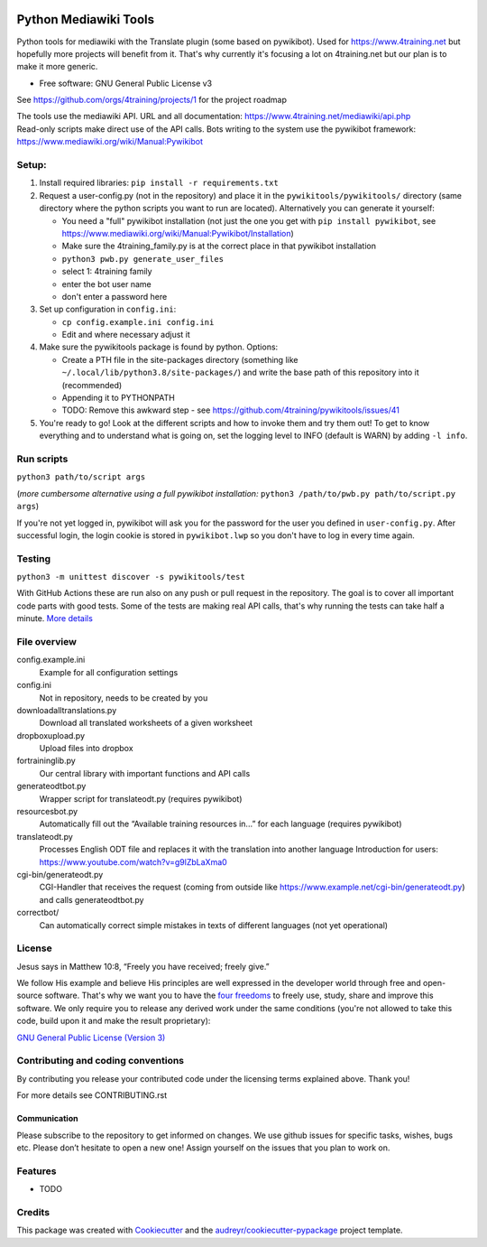|Run tests| |Coverage| |GPLv3 license| |Open Source? Yes!|

.. |Run tests| image:: https://github.com/4training/pywikitools/actions/workflows/main.yml/badge.svg
   :target: https://github.com/4training/pywikitools/actions/workflows/main.yml
.. |Coverage| image:: https://codecov.io/gh/4training/pywikitools/branch/main/graph/badge.svg
   :target: https://codecov.io/gh/4training/pywikitools
.. |GPLv3 license| image:: https://img.shields.io/badge/License-GPLv3-blue.svg
   :target: http://perso.crans.org/besson/LICENSE.html
.. |Open Source? Yes!| image:: https://badgen.net/badge/Open%20Source%20%3F/Yes%21/blue?icon=github
   :target: https://github.com/Naereen/badges/
======================
Python Mediawiki Tools
======================

Python tools for mediawiki with the Translate plugin (some based on pywikibot).
Used for https://www.4training.net but hopefully more projects will benefit from it.
That's why currently it's focusing a lot on 4training.net but our plan is
to make it more generic.

* Free software: GNU General Public License v3

.. NOT YET * Documentation: https://pywikitools.readthedocs.io.

See https://github.com/orgs/4training/projects/1 for the project roadmap

| The tools use the mediawiki API. URL and all documentation:
  https://www.4training.net/mediawiki/api.php
| Read-only scripts make direct use of the API calls. Bots writing to
  the system use the pywikibot framework:
  https://www.mediawiki.org/wiki/Manual:Pywikibot

Setup:
------

#. Install required libraries: ``pip install -r requirements.txt``
#. Request a user-config.py (not in the repository) and place it in the ``pywikitools/pywikitools/`` directory
   (same directory where the python scripts you want to run are located). Alternatively you can generate it yourself:

   * You need a "full" pywikibot installation (not just the one you get with ``pip install pywikibot``, see https://www.mediawiki.org/wiki/Manual:Pywikibot/Installation)
   * Make sure the 4training_family.py is at the correct place in that pywikibot installation
   * ``python3 pwb.py generate_user_files``
   * select 1: 4training family
   * enter the bot user name
   * don't enter a password here
#. Set up configuration in ``config.ini``:

   * ``cp config.example.ini config.ini``
   * Edit and where necessary adjust it
#. Make sure the pywikitools package is found by python. Options:

   * Create a PTH file in the site-packages directory (something like ``~/.local/lib/python3.8/site-packages/``) and write the base path of this repository into it (recommended)
   * Appending it to PYTHONPATH
   * TODO: Remove this awkward step - see https://github.com/4training/pywikitools/issues/41
#. You're ready to go! Look at the different scripts and how to invoke them and try them out! To get to know everything and to understand what is going on, set the logging level to INFO (default is WARN) by adding ``-l info``.


Run scripts
-----------
``python3 path/to/script args``

(*more cumbersome alternative using a full pywikibot installation:* ``python3 /path/to/pwb.py path/to/script.py args``)

If you're not yet logged in, pywikibot will ask you for the password for the user you defined in ``user-config.py``. After successful login, the login cookie is stored in ``pywikibot.lwp`` so you don't have to log in every time again.

Testing
-------

``python3 -m unittest discover -s pywikitools/test``

With GitHub Actions these are run also on any push or pull request in the repository. The goal is to cover all important code parts with good tests. Some of the tests are making real API calls, that's why running the tests can take half a minute. `More details`_


File overview
-------------

config.example.ini
    Example for all configuration settings
config.ini
    Not in repository, needs to be created by you
downloadalltranslations.py
    Download all translated worksheets of a given worksheet
dropboxupload.py
    Upload files into dropbox
fortraininglib.py
    Our central library with important functions and API calls
generateodtbot.py
    Wrapper script for translateodt.py (requires pywikibot)
resourcesbot.py
    Automatically fill out the “Available training resources in...” for each language (requires pywikibot)
translateodt.py
    Processes English ODT file and replaces it with the translation into another language
    Introduction for users: https://www.youtube.com/watch?v=g9lZbLaXma0
cgi-bin/generateodt.py
    CGI-Handler that receives the request (coming from outside like https://www.example.net/cgi-bin/generateodt.py)
    and calls generateodtbot.py
correctbot/
    Can automatically correct simple mistakes in texts of different languages (not yet operational)

License
-------
Jesus says in Matthew 10:8, “Freely you have received; freely give.”

We follow His example and believe His principles are well expressed in the developer world through free and open-source software.
That's why we want you to have the `four freedoms <https://fsfe.org/freesoftware/>`_ to freely use, study, share and improve this software.
We only require you to release any derived work under the same conditions (you're not allowed to take this code, build upon it and make the result proprietary):

`GNU General Public License (Version 3) <https://www.gnu.org/licenses/gpl-3.0.en.html>`_

Contributing and coding conventions
-----------------------------------

By contributing you release your contributed code under the licensing terms explained above. Thank you!

For more details see CONTRIBUTING.rst

Communication
~~~~~~~~~~~~~

Please subscribe to the repository to get informed on changes.
We use github issues for specific tasks, wishes, bugs etc.
Please don’t hesitate to open a new one! Assign yourself on the issues that
you plan to work on.

Features
--------

* TODO

Credits
-------

This package was created with Cookiecutter_ and the `audreyr/cookiecutter-pypackage`_ project template.

.. _More details: https://www.holydevelopers.net/python-setting-up-automatic-testing-with-github-actions`_
.. _Cookiecutter: https://github.com/audreyr/cookiecutter
.. _`audreyr/cookiecutter-pypackage`: https://github.com/audreyr/cookiecutter-pypackage
